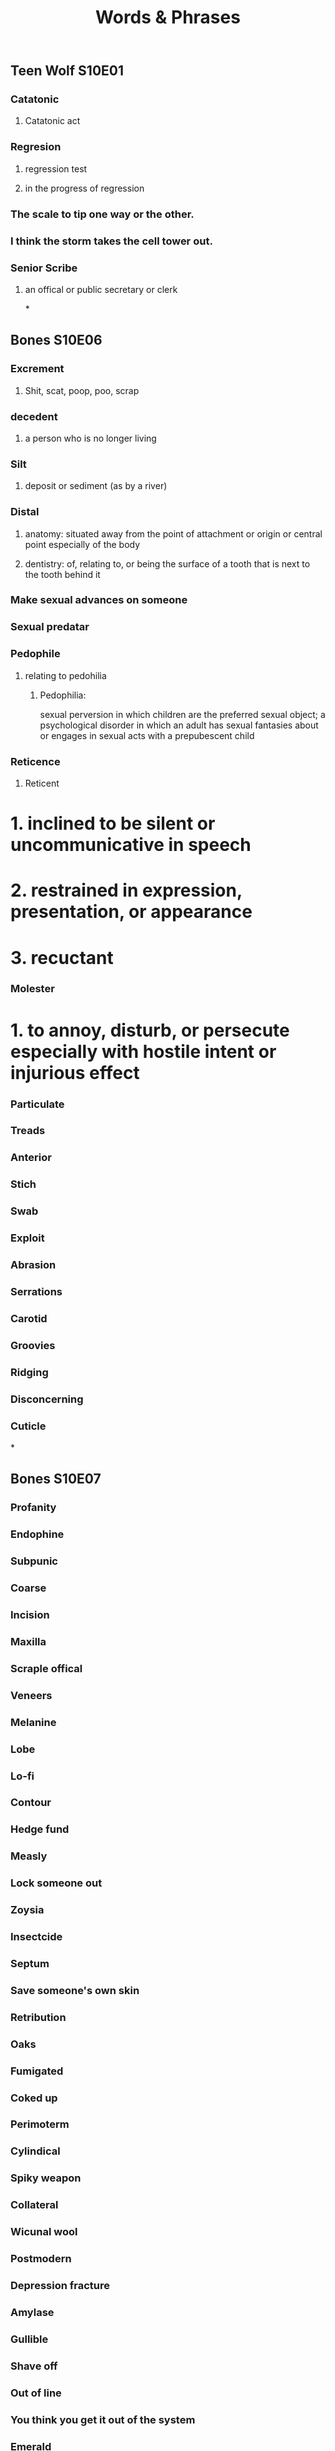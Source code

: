#+TITLE: Words & Phrases
#+STARTUP: overview

** Teen Wolf S10E01
*** Catatonic
**** Catatonic act
*** Regresion
**** regression test
**** in the progress of regression
*** The scale to *tip* one way or the other.
*** I think the storm *takes* the cell tower *out*.
*** Senior Scribe
**** an offical or public secretary or clerk
*
** Bones S10E06
*** Excrement
**** Shit, scat, poop, poo, scrap
*** decedent
**** a person who is no longer living
*** Silt
**** deposit or sediment (as by a river)
*** Distal
**** anatomy: situated away from the point of attachment or origin or central point especially of the body
**** dentistry: of, relating to, or being the surface of a tooth that is next to the tooth behind it
*** Make sexual advances on someone
*** Sexual predatar
*** Pedophile 
**** relating to pedohilia
***** Pedophilia: 
     sexual perversion in which children are the preferred sexual object;
     a psychological disorder in which an adult has sexual fantasies about or engages in sexual acts with a prepubescent child
*** Reticence 
**** Reticent
*    1. inclined to be silent or uncommunicative in speech
*    2. restrained in expression, presentation, or appearance
*    3. recuctant
*** Molester 
*   1. to annoy, disturb, or persecute especially with hostile intent or injurious effect
*** Particulate
*** Treads
*** Anterior
*** Stich
*** Swab
*** Exploit
*** Abrasion
*** Serrations
*** Carotid
*** Groovies
*** Ridging
*** Disconcerning
*** Cuticle
*
** Bones S10E07
*** Profanity
*** Endophine
*** Subpunic
*** Coarse
*** Incision
*** Maxilla
*** Scraple offical
*** Veneers
*** Melanine
*** Lobe
*** Lo-fi
*** Contour
*** Hedge fund
*** Measly 
*** Lock someone out
*** Zoysia
*** Insectcide
*** Septum 
*** Save someone's own skin
*** Retribution
*** Oaks
*** Fumigated
*** Coked up
*** Perimoterm
*** Cylindical
*** Spiky weapon
*** Collateral
*** Wicunal wool
*** Postmodern
*** Depression fracture
*** Amylase
*** Gullible
*** Shave off 
*** Out of line
*** You think you get it out of the system
*** Emerald 
*** Chip it
*** Lodge it in something
*** Accolades 
*** Quark
*** It is not easy, but nothing of value is.
*** Cut her some slack
*
** Bones S10E08
*** doula
*** fracking pit
*** seismic
*** overboard
**** over zealous
*** porous
*** recluse
*** womb
*** We are flesh and blood. 
*
** Bones S10E08
*** bulge
** Bones S10E18
*** Pertinent
**** having a clear decisive relevance to the matter in hand
